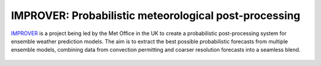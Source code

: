 ******************************************************
IMPROVER: Probabilistic meteorological post-processing
******************************************************

.. image:: https://img.shields.io/badge/License-BSD%203--Clause-blue.svg
   :target: https://opensource.org/licenses/BSD-3-Clause)
   :alt: License
.. image:: https://img.shields.io/badge/python-3.6-blue.svg
   :target: https://www.python.org/downloads/release/python-360/
   :alt: Python Version
.. image:: https://travis-ci.org/metoppv/improver.svg?branch=master
   :target: https://travis-ci.org/metoppv/improver
   :alt: Build Status


IMPROVER_ is a project being led by the Met Office in the UK to create a probabilistic post-processing system for ensemble weather prediction models. The aim is to extract the best possible probabilistic forecasts from multiple ensemble models, combining data from convection permitting and coarser resolution forecasts into a seamless blend.

.. _IMPROVER: https://github.com/metoppv/improver

.. figure:: ../files/temperature_example.jpg
   :align: center
